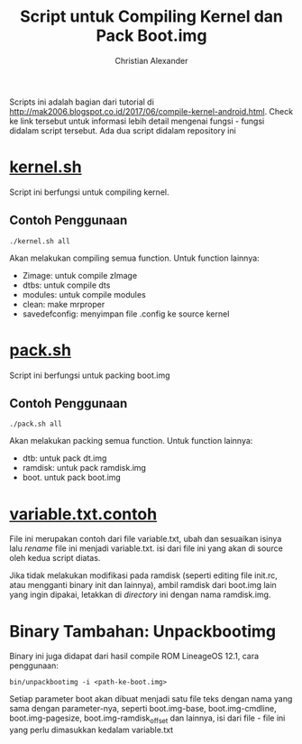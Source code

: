 #+TITLE: Script untuk Compiling Kernel dan Pack Boot.img
#+AUTHOR: Christian Alexander
#+EMAIL: alexforsale@yahoo.com
#+LANGUAGE: id

Scripts ini adalah bagian dari tutorial di http://mak2006.blogspot.co.id/2017/06/compile-kernel-android.html. Check ke link tersebut untuk informasi lebih detail mengenai fungsi - fungsi didalam script tersebut.
Ada dua script didalam repository ini
* [[file:kernel.sh][kernel.sh]]
Script ini berfungsi untuk compiling kernel.
** Contoh Penggunaan
#+begin_src shell
./kernel.sh all
#+end_src
Akan melakukan compiling semua function. Untuk function lainnya:
 - Zimage: untuk compile zImage
 - dtbs: untuk compile dts
 - modules: untuk compile modules
 - clean: make mrproper
 - savedefconfig: menyimpan file .config ke source kernel
* [[file:pack.sh][pack.sh]] 
Script ini berfungsi untuk packing boot.img
** Contoh Penggunaan
#+begin_src shell
./pack.sh all
#+end_src
Akan melakukan packing semua function. Untuk function lainnya:
 - dtb: untuk pack dt.img
 - ramdisk: untuk pack ramdisk.img
 - boot. untuk pack boot.img

* [[file:variables.txt.contoh][variable.txt.contoh]]
File ini merupakan contoh dari file variable.txt, ubah dan sesuaikan isinya lalu /rename/ file ini menjadi variable.txt. isi dari file ini yang akan di source oleh kedua script diatas.

Jika tidak melakukan modifikasi pada ramdisk (seperti editing file init.rc, atau mengganti binary init dan lainnya), ambil ramdisk dari boot.img lain yang ingin dipakai, letakkan di /directory/ ini dengan nama ramdisk.img.
* Binary Tambahan: Unpackbootimg
Binary ini juga didapat dari hasil compile ROM LineageOS 12.1, cara penggunaan:
#+begin_src shell
bin/unpackbootimg -i <path-ke-boot.img>
#+end_src
Setiap parameter boot akan dibuat menjadi satu file teks dengan nama yang sama dengan parameter-nya, seperti boot.img-base, boot.img-cmdline, boot.img-pagesize, boot.img-ramdisk_offset dan lainnya, isi dari file - file ini yang perlu dimasukkan kedalam variable.txt
